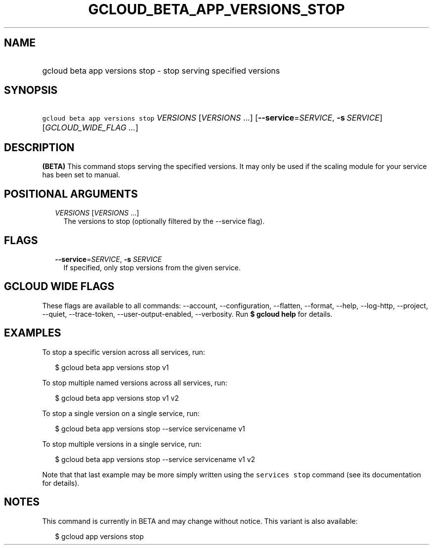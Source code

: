 
.TH "GCLOUD_BETA_APP_VERSIONS_STOP" 1



.SH "NAME"
.HP
gcloud beta app versions stop \- stop serving specified versions



.SH "SYNOPSIS"
.HP
\f5gcloud beta app versions stop\fR \fIVERSIONS\fR [\fIVERSIONS\fR\ ...] [\fB\-\-service\fR=\fISERVICE\fR,\ \fB\-s\fR\ \fISERVICE\fR] [\fIGCLOUD_WIDE_FLAG\ ...\fR]



.SH "DESCRIPTION"

\fB(BETA)\fR This command stops serving the specified versions. It may only be
used if the scaling module for your service has been set to manual.



.SH "POSITIONAL ARGUMENTS"

.RS 2m
.TP 2m
\fIVERSIONS\fR [\fIVERSIONS\fR ...]
The versions to stop (optionally filtered by the \-\-service flag).


.RE
.sp

.SH "FLAGS"

.RS 2m
.TP 2m
\fB\-\-service\fR=\fISERVICE\fR, \fB\-s\fR \fISERVICE\fR
If specified, only stop versions from the given service.


.RE
.sp

.SH "GCLOUD WIDE FLAGS"

These flags are available to all commands: \-\-account, \-\-configuration,
\-\-flatten, \-\-format, \-\-help, \-\-log\-http, \-\-project, \-\-quiet,
\-\-trace\-token, \-\-user\-output\-enabled, \-\-verbosity. Run \fB$ gcloud
help\fR for details.



.SH "EXAMPLES"

To stop a specific version across all services, run:

.RS 2m
$ gcloud beta app versions stop v1
.RE

To stop multiple named versions across all services, run:

.RS 2m
$ gcloud beta app versions stop v1 v2
.RE

To stop a single version on a single service, run:

.RS 2m
$ gcloud beta app versions stop \-\-service servicename v1
.RE

To stop multiple versions in a single service, run:

.RS 2m
$ gcloud beta app versions stop \-\-service servicename v1 v2
.RE

Note that that last example may be more simply written using the \f5services
stop\fR command (see its documentation for details).



.SH "NOTES"

This command is currently in BETA and may change without notice. This variant is
also available:

.RS 2m
$ gcloud app versions stop
.RE

